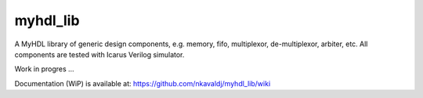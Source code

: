 myhdl_lib
===========

.. image:: https://travis-ci.org/nkavaldj/myhdl_lib.svg?branch=master
  :target: https://travis-ci.org/nkavaldj/myhdl_lib

.. image:: https://coveralls.io/repos/github/nkavaldj/myhdl_lib/badge.svg?branch=master
  :target: https://coveralls.io/github/nkavaldj/myhdl_lib?branch=master


A MyHDL library of generic design components, e.g. memory, fifo, multiplexor, de-multiplexor, arbiter, etc. All components are tested with Icarus Verilog simulator.

Work in progres ...

Documentation (WiP) is available at: https://github.com/nkavaldj/myhdl_lib/wiki

